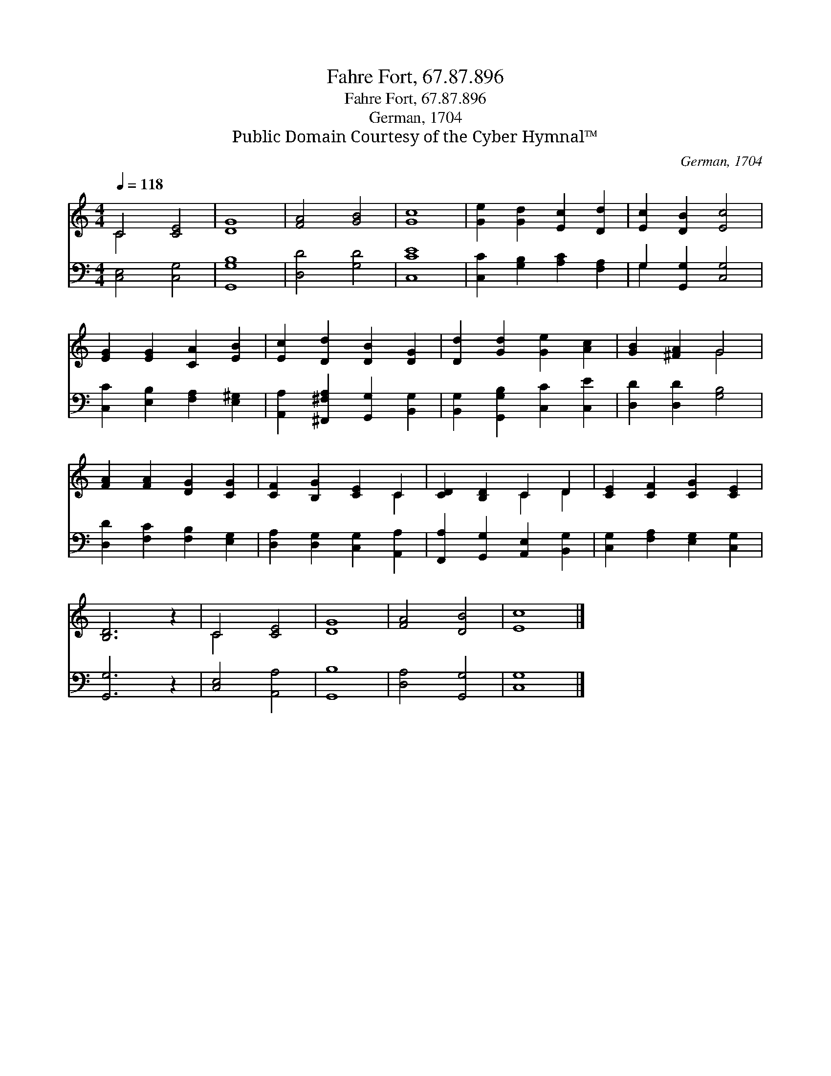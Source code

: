 X:1
T:Fahre Fort, 67.87.896
T:Fahre Fort, 67.87.896
T:German, 1704
T:Public Domain Courtesy of the Cyber Hymnal™
C:German, 1704
Z:Public Domain
Z:Courtesy of the Cyber Hymnal™
%%score ( 1 2 ) ( 3 4 )
L:1/8
Q:1/4=118
M:4/4
K:C
V:1 treble 
V:2 treble 
V:3 bass 
V:4 bass 
V:1
 C4 [CE]4 | [DG]8 | [FA]4 [GB]4 | [Gc]8 | [Ge]2 [Gd]2 [Ec]2 [Dd]2 | [Ec]2 [DB]2 [Ec]4 | %6
 [EG]2 [EG]2 [CA]2 [EB]2 | [Ec]2 [Dd]2 [DB]2 [DG]2 | [Dd]2 [Gd]2 [Ge]2 [Ac]2 | [GB]2 [^FA]2 G4 | %10
 [FA]2 [FA]2 [DG]2 [CG]2 | [CF]2 [B,G]2 [CE]2 C2 | [CD]2 [B,D]2 C2 D2 | [CE]2 [CF]2 [CG]2 [CE]2 | %14
 [B,D]6 z2 | C4 [CE]4 | [DG]8 | [FA]4 [DB]4 | [Ec]8 |] %19
V:2
 C4 x4 | x8 | x8 | x8 | x8 | x8 | x8 | x8 | x8 | x4 G4 | x8 | x6 C2 | x4 C2 D2 | x8 | x8 | C4 x4 | %16
 x8 | x8 | x8 |] %19
V:3
 [C,E,]4 [C,G,]4 | [G,,G,B,]8 | [D,D]4 [G,D]4 | [C,CE]8 | [C,C]2 [G,B,]2 [A,C]2 [F,A,]2 | %5
 G,2 [G,,G,]2 [C,G,]4 | [C,C]2 [E,B,]2 [F,A,]2 [E,^G,]2 | [A,,A,]2 [^F,,^F,A,]2 [G,,G,]2 [B,,G,]2 | %8
 [B,,G,]2 [G,,G,B,]2 [C,C]2 [C,E]2 | [D,D]2 [D,D]2 [G,B,]4 | [D,D]2 [F,C]2 [F,B,]2 [E,G,]2 | %11
 [D,A,]2 [D,G,]2 [C,G,]2 [A,,A,]2 | [F,,A,]2 [G,,G,]2 [A,,E,]2 [B,,G,]2 | %13
 [C,G,]2 [F,A,]2 [E,G,]2 [C,G,]2 | [G,,G,]6 z2 | [C,E,]4 [A,,A,]4 | [G,,B,]8 | [D,A,]4 [G,,G,]4 | %18
 [C,G,]8 |] %19
V:4
 x8 | x8 | x8 | x8 | x8 | G,2 x6 | x8 | x8 | x8 | x8 | x8 | x8 | x8 | x8 | x8 | x8 | x8 | x8 | %18
 x8 |] %19


